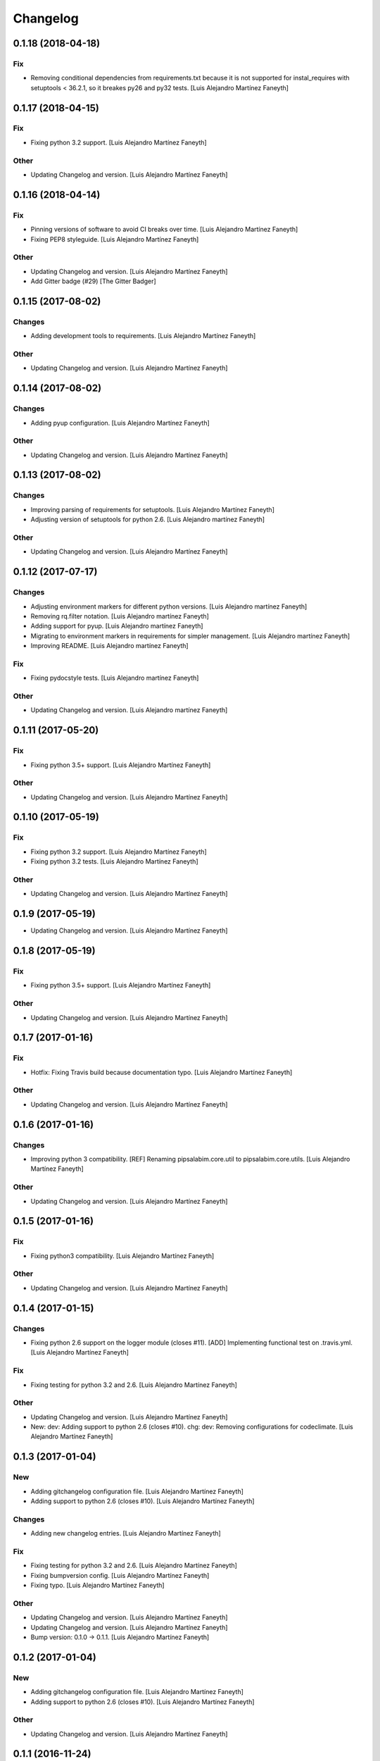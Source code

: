 Changelog
=========


0.1.18 (2018-04-18)
-------------------

Fix
~~~
- Removing conditional dependencies from requirements.txt because it is
  not supported for instal_requires with setuptools < 36.2.1, so it
  breakes py26 and py32 tests. [Luis Alejandro Martínez Faneyth]


0.1.17 (2018-04-15)
-------------------

Fix
~~~
- Fixing python 3.2 support. [Luis Alejandro Martínez Faneyth]

Other
~~~~~
- Updating Changelog and version. [Luis Alejandro Martínez Faneyth]


0.1.16 (2018-04-14)
-------------------

Fix
~~~
- Pinning versions of software to avoid CI breaks over time. [Luis
  Alejandro Martínez Faneyth]
- Fixing PEP8 styleguide. [Luis Alejandro Martínez Faneyth]

Other
~~~~~
- Updating Changelog and version. [Luis Alejandro Martínez Faneyth]
- Add Gitter badge (#29) [The Gitter Badger]


0.1.15 (2017-08-02)
-------------------

Changes
~~~~~~~
- Adding development tools to requirements. [Luis Alejandro Martínez
  Faneyth]

Other
~~~~~
- Updating Changelog and version. [Luis Alejandro Martínez Faneyth]


0.1.14 (2017-08-02)
-------------------

Changes
~~~~~~~
- Adding pyup configuration. [Luis Alejandro Martínez Faneyth]

Other
~~~~~
- Updating Changelog and version. [Luis Alejandro Martínez Faneyth]


0.1.13 (2017-08-02)
-------------------

Changes
~~~~~~~
- Improving parsing of requirements for setuptools. [Luis Alejandro
  Martínez Faneyth]
- Adjusting version of setuptools for python 2.6. [Luis Alejandro
  martínez Faneyth]

Other
~~~~~
- Updating Changelog and version. [Luis Alejandro Martínez Faneyth]


0.1.12 (2017-07-17)
-------------------

Changes
~~~~~~~
- Adjusting environment markers for different python versions. [Luis
  Alejandro martínez Faneyth]
- Removing rq.filter notation. [Luis Alejandro martínez Faneyth]
- Adding support for pyup. [Luis Alejandro martínez Faneyth]
- Migrating to environment markers in requirements for simpler
  management. [Luis Alejandro martínez Faneyth]
- Improving README. [Luis Alejandro martínez Faneyth]

Fix
~~~
- Fixing pydocstyle tests. [Luis Alejandro martínez Faneyth]

Other
~~~~~
- Updating Changelog and version. [Luis Alejandro martínez Faneyth]


0.1.11 (2017-05-20)
-------------------

Fix
~~~
- Fixing python 3.5+ support. [Luis Alejandro Martínez Faneyth]

Other
~~~~~
- Updating Changelog and version. [Luis Alejandro Martínez Faneyth]


0.1.10 (2017-05-19)
-------------------

Fix
~~~
- Fixing python 3.2 support. [Luis Alejandro Martínez Faneyth]
- Fixing python 3.2 tests. [Luis Alejandro Martínez Faneyth]

Other
~~~~~
- Updating Changelog and version. [Luis Alejandro Martínez Faneyth]


0.1.9 (2017-05-19)
------------------
- Updating Changelog and version. [Luis Alejandro Martínez Faneyth]


0.1.8 (2017-05-19)
------------------

Fix
~~~
- Fixing python 3.5+ support. [Luis Alejandro Martínez Faneyth]

Other
~~~~~
- Updating Changelog and version. [Luis Alejandro Martínez Faneyth]


0.1.7 (2017-01-16)
------------------

Fix
~~~
- Hotfix: Fixing Travis build because documentation typo. [Luis
  Alejandro Martínez Faneyth]

Other
~~~~~
- Updating Changelog and version. [Luis Alejandro Martínez Faneyth]


0.1.6 (2017-01-16)
------------------

Changes
~~~~~~~
- Improving python 3 compatibility. [REF] Renaming pipsalabim.core.util
  to pipsalabim.core.utils. [Luis Alejandro Martínez Faneyth]

Other
~~~~~
- Updating Changelog and version. [Luis Alejandro Martínez Faneyth]


0.1.5 (2017-01-16)
------------------

Fix
~~~
- Fixing python3 compatibility. [Luis Alejandro Martínez Faneyth]

Other
~~~~~
- Updating Changelog and version. [Luis Alejandro Martínez Faneyth]


0.1.4 (2017-01-15)
------------------

Changes
~~~~~~~
- Fixing python 2.6 support on the logger module (closes #11). [ADD]
  Implementing functional test on .travis.yml. [Luis Alejandro Martínez
  Faneyth]

Fix
~~~
- Fixing testing for python 3.2 and 2.6. [Luis Alejandro Martínez
  Faneyth]

Other
~~~~~
- Updating Changelog and version. [Luis Alejandro Martínez Faneyth]
- New: dev: Adding support to python 2.6 (closes #10). chg: dev:
  Removing configurations for codeclimate. [Luis Alejandro Martínez
  Faneyth]


0.1.3 (2017-01-04)
------------------

New
~~~
- Adding gitchangelog configuration file. [Luis Alejandro Martínez
  Faneyth]
- Adding support to python 2.6 (closes #10). [Luis Alejandro Martínez
  Faneyth]

Changes
~~~~~~~
- Adding new changelog entries. [Luis Alejandro Martínez Faneyth]

Fix
~~~
- Fixing testing for python 3.2 and 2.6. [Luis Alejandro Martínez
  Faneyth]
- Fixing bumpversion config. [Luis Alejandro Martínez Faneyth]
- Fixing typo. [Luis Alejandro Martínez Faneyth]

Other
~~~~~
- Updating Changelog and version. [Luis Alejandro Martínez Faneyth]
- Updating Changelog and version. [Luis Alejandro Martínez Faneyth]
- Bump version: 0.1.0 → 0.1.1. [Luis Alejandro Martínez Faneyth]


0.1.2 (2017-01-04)
------------------

New
~~~
- Adding gitchangelog configuration file. [Luis Alejandro Martínez
  Faneyth]
- Adding support to python 2.6 (closes #10). [Luis Alejandro Martínez
  Faneyth]

Other
~~~~~
- Updating Changelog and version. [Luis Alejandro Martínez Faneyth]


0.1.1 (2016-11-24)
------------------

New
~~~
- Adding Contributor License Agreement. [Luis Alejandro Martínez
  Faneyth]

Changes
~~~~~~~
- Adding new changelog entries. [Luis Alejandro Martínez Faneyth]

Fix
~~~
- Fixing bumpversion config. [Luis Alejandro Martínez Faneyth]
- Fixing typo. [Luis Alejandro Martínez Faneyth]
- Catching exceptions on package discovery as described in #3. [REF]
  Using find_packages from setuptools to discover packages. [Luis
  Alejandro Martínez Faneyth]

Other
~~~~~
- Bump version: 0.1.0 → 0.1.1. [Luis Alejandro Martínez Faneyth]


0.1.0 (2016-11-23)
------------------

Changes
~~~~~~~
- Improving README. [Luis Alejandro Martínez Faneyth]
- Improving RST markup. [Luis Alejandro Martínez Faneyth]
- Improving documentation. [REF] Configuring codeclimate. [Luis
  Alejandro Martínez Faneyth]
- Completing API documentation. [REF] Finishing commandline programming.
  [Luis Alejandro Martínez Faneyth]
- Temporarily increasing McCabe index to 20 to pass tests. [REF]
  Updating requirements versions. [REF] Improving documentation. [Luis
  Alejandro Martínez Faneyth]
- Improving documentation. [Luis Alejandro Martínez Faneyth]
- Correcting code style. [Luis Alejandro Martínez Faneyth]
- Improving documentation of functions. [REF] Porting snakefood's code
  to python 3.x. [REF] Various coe style corrections. [Luis Alejandro
  Martínez Faneyth]
- Adding code from snakefood because it doesn't support py3k. [REF]
  Fixing PEP8 errors. [Luis Alejandro Martínez Faneyth]
- Improving documentation. [REF] Adding download progress to "update"
  command. [Luis Alejandro Martínez Faneyth]
- Improving documentation. [REF] Updating visual style. [REF]
  Reorganizing code. [Luis Alejandro Martínez Faneyth]
- Updating visual style. [Luis Alejandro Martínez Faneyth]
- General refactoring of structure and code. [ADD] Adding projecto
  boilerplate. [ADD] Programming of "guess" command. [ADD] Adding visual
  style. [Luis Alejandro Martínez Faneyth]

Fix
~~~
- Correcting minor issues. [Luis Alejandro Martínez Faneyth]
- Fixing typo. [Luis Alejandro Martínez Faneyth]

Other
~~~~~
- 0.1.0 release. [Luis Alejandro Martínez Faneyth]
- Add Gitter badge. [The Gitter Badger]
- [DEL] Removing unnecessary tests. [REF] Reorganizing code. [REF]
  Documenting functions. [REF] Starting some unit tests. [Luis Alejandro
  Martínez Faneyth]
- Initial commit. [Luis Alejandro Martínez Faneyth]


